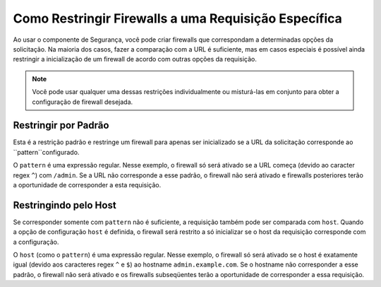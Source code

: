 ﻿.. index::
   single: Segurança; Restringir Firewalls de Segurança a uma Requisição

Como Restringir Firewalls a uma Requisição Específica
=====================================================

Ao usar o componente de Segurança, você pode criar firewalls que correspondam a determinadas opções da solicitação.
Na maioria dos casos, fazer a comparação com a URL é suficiente, mas em casos especiais é possível ainda
restringir a inicialização de um firewall de acordo com outras opções da requisição.

.. note::

    Você pode usar qualquer uma dessas restrições individualmente ou misturá-las em conjunto para obter
    a configuração de firewall desejada.

Restringir por Padrão
---------------------

Esta é a restrição padrão e restringe um firewall para apenas ser inicializado se a URL da solicitação
corresponde ao ``pattern``configurado.

.. configuration-block::

    .. code-block:: yaml

        # app/config/security.yml

        # ...
        security:
            firewalls:
                secured_area:
                    pattern: ^/admin
                    # ...

    .. code-block:: xml

        <!-- app/config/security.xml -->
        <?xml version="1.0" encoding="UTF-8"?>
        <srv:container xmlns="http://symfony.com/schema/dic/security"
            xmlns:xsi="http://www.w3.org/2001/XMLSchema-instance"
            xmlns:srv="http://symfony.com/schema/dic/services"
            xsi:schemaLocation="http://symfony.com/schema/dic/services
                http://symfony.com/schema/dic/services/services-1.0.xsd">

            <config>
                <!-- ... -->
                <firewall name="secured_area" pattern="^/admin">
                    <!-- ... -->
                </firewall>
            </config>
        </srv:container>

    .. code-block:: php

        // app/config/security.php

        // ...
        $container->loadFromExtension('security', array(
            'firewalls' => array(
                'secured_area' => array(
                    'pattern' => '^/admin',
                    // ...
                ),
            ),
        ));

O ``pattern`` é uma expressão regular. Nesse exemplo, o firewall só será
ativado se a URL começa (devido ao caracter regex ``^``) com ``/admin``. Se
a URL não corresponde a esse padrão, o firewall não será ativado e firewalls
posteriores terão a oportunidade de corresponder a esta requisição.

Restringindo pelo Host
----------------------

.. versionadded:: 2.4
    O suporte para restringir firewalls de segurança a um host específico foi introduzido no
    Symfony 2.4.

Se corresponder somente com ``pattern`` não é suficiente, a requisição também pode ser comparada com
``host``. Quando a opção de configuração ``host`` é definida, o firewall será restrito a
só inicializar se o host da requisição corresponde com a configuração.

.. configuration-block::

    .. code-block:: yaml

        # app/config/security.yml

        # ...
        security:
            firewalls:
                secured_area:
                    host: ^admin\.example\.com$
                    # ...

    .. code-block:: xml

        <!-- app/config/security.xml -->
        <?xml version="1.0" encoding="UTF-8"?>
        <srv:container xmlns="http://symfony.com/schema/dic/security"
            xmlns:xsi="http://www.w3.org/2001/XMLSchema-instance"
            xmlns:srv="http://symfony.com/schema/dic/services"
            xsi:schemaLocation="http://symfony.com/schema/dic/services
                http://symfony.com/schema/dic/services/services-1.0.xsd">

            <config>
                <!-- ... -->
                <firewall name="secured_area" host="^admin\.example\.com$">
                    <!-- ... -->
                </firewall>
            </config>
        </srv:container>

    .. code-block:: php

        // app/config/security.php

        // ...
        $container->loadFromExtension('security', array(
            'firewalls' => array(
                'secured_area' => array(
                    'host' => '^admin\.example\.com$',
                    // ...
                ),
            ),
        ));

O ``host`` (como o ``pattern``) é uma expressão regular. Nesse exemplo,
o firewall só será ativado se o host é exatamente igual (devido aos
caracteres regex ``^`` e ``$``) ao hostname ``admin.example.com``.
Se o hostname não corresponder a esse padrão, o firewall não será ativado
e os firewalls subseqüentes terão a oportunidade de corresponder a essa
requisição.
